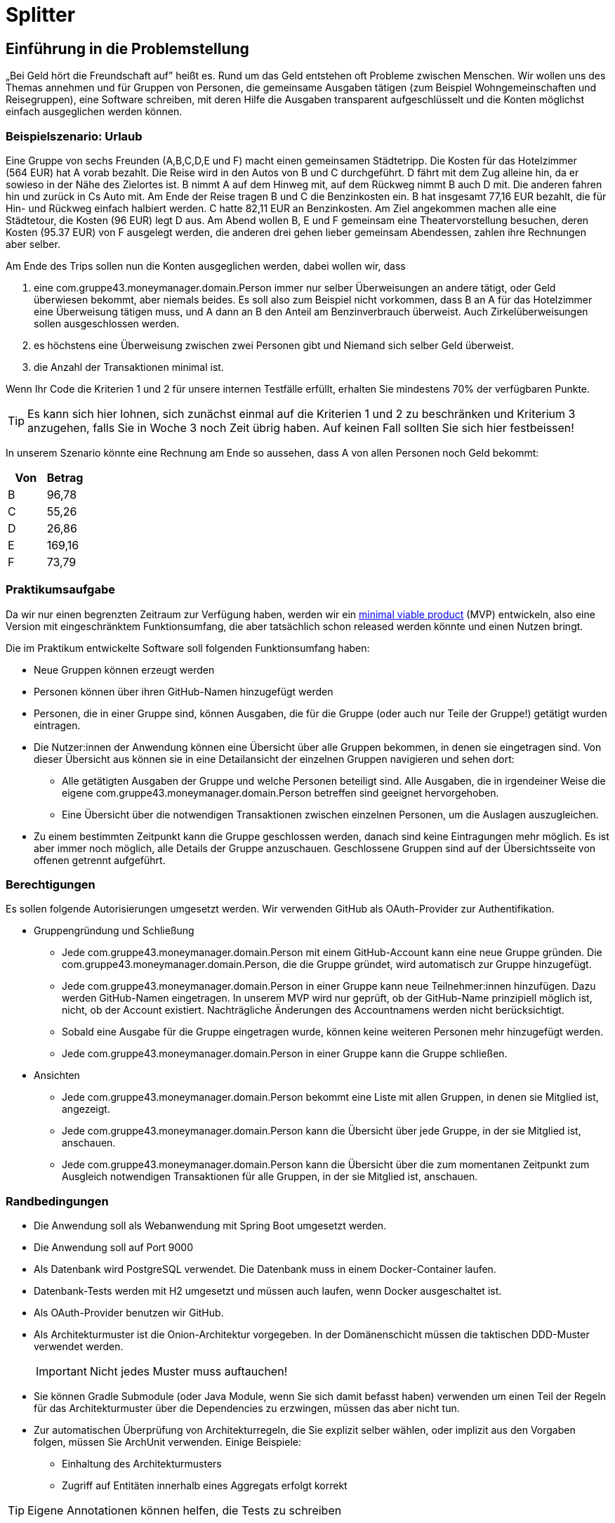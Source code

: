 = Splitter
:icons: font
:icon-set: fa
:source-highlighter: rouge
:experimental:
ifdef::env-github[]
:tip-caption: :bulb:
:note-caption: :information_source:
:important-caption: :heavy_exclamation_mark:
:caution-caption: :fire:
:warning-caption: :warning:
:stem: latexmath
endif::[]

== Einführung in die Problemstellung

„Bei Geld hört die Freundschaft auf” heißt es. Rund um das Geld entstehen oft Probleme zwischen Menschen. Wir wollen uns des Themas annehmen und für Gruppen von Personen, die gemeinsame Ausgaben tätigen (zum Beispiel Wohngemeinschaften und Reisegruppen), eine Software schreiben, mit deren Hilfe die Ausgaben transparent aufgeschlüsselt und die Konten möglichst einfach ausgeglichen werden können. 

=== Beispielszenario: Urlaub  

Eine Gruppe von sechs Freunden (A,B,C,D,E und F) macht einen gemeinsamen Städtetripp. Die Kosten für das Hotelzimmer (564 EUR) hat A vorab bezahlt. Die Reise wird in den Autos von B und C durchgeführt. D fährt mit dem Zug alleine hin, da er sowieso in der Nähe des Zielortes ist. B nimmt A auf dem Hinweg mit, auf dem Rückweg nimmt B auch D mit. Die anderen fahren hin und zurück in Cs Auto mit. Am Ende der Reise tragen B und C die Benzinkosten ein. B hat insgesamt 77,16 EUR bezahlt, die für Hin- und Rückweg einfach halbiert werden. C hatte 82,11 EUR an Benzinkosten. Am Ziel angekommen machen alle eine Städtetour, die Kosten (96 EUR) legt D aus. Am Abend wollen  B, E und F gemeinsam eine Theatervorstellung besuchen, deren Kosten (95.37 EUR) von F ausgelegt werden, die anderen drei gehen lieber gemeinsam Abendessen, zahlen ihre Rechnungen aber selber.  
    
Am Ende des Trips sollen nun die Konten ausgeglichen werden, dabei wollen wir, dass

. eine com.gruppe43.moneymanager.domain.Person immer nur selber Überweisungen an andere tätigt, oder Geld überwiesen bekommt, aber niemals beides. Es soll also zum Beispiel nicht vorkommen, dass B an A für das Hotelzimmer eine Überweisung tätigen muss, und A dann an B den Anteil am Benzinverbrauch überweist. Auch Zirkelüberweisungen sollen ausgeschlossen werden.
. es höchstens eine Überweisung zwischen zwei Personen gibt und Niemand sich selber Geld überweist.
. die Anzahl der Transaktionen minimal ist.

Wenn Ihr Code die Kriterien 1 und 2 für unsere internen Testfälle erfüllt, erhalten Sie mindestens 70% der verfügbaren Punkte. 

TIP: Es kann sich hier lohnen, sich zunächst einmal auf die Kriterien 1 und 2 zu beschränken und Kriterium 3 anzugehen, falls Sie in Woche 3 noch Zeit übrig haben. Auf keinen Fall sollten Sie sich hier festbeissen!

In unserem Szenario könnte eine Rechnung am Ende so aussehen, dass A von allen Personen noch Geld bekommt:

[cols="1,1"]
|===
|Von |  Betrag

|B 
|96,78 
|C 
|55,26 
|D 
|26,86 
|E 
|169,16 
|F 
|73,79 
|=== 

=== Praktikumsaufgabe  

Da wir nur einen begrenzten Zeitraum zur Verfügung haben, werden wir ein https://de.wikipedia.org/wiki/Minimum_Viable_Product[minimal viable product] (MVP) entwickeln, also eine Version mit eingeschränktem Funktionsumfang, die aber tatsächlich schon released werden könnte und einen Nutzen bringt.

Die im Praktikum entwickelte Software soll folgenden Funktionsumfang haben:

* Neue Gruppen können erzeugt werden
* Personen können über ihren GitHub-Namen hinzugefügt werden
* Personen, die in einer Gruppe sind, können Ausgaben, die für die Gruppe (oder auch nur Teile der Gruppe!) getätigt wurden eintragen.
* Die Nutzer:innen der Anwendung können eine Übersicht über alle Gruppen bekommen, in denen sie eingetragen sind. Von dieser Übersicht aus können sie in eine Detailansicht der einzelnen Gruppen navigieren und sehen dort:
** Alle getätigten Ausgaben der Gruppe und welche Personen beteiligt sind. Alle Ausgaben, die in irgendeiner Weise die eigene com.gruppe43.moneymanager.domain.Person betreffen sind geeignet hervorgehoben.
** Eine Übersicht über die notwendigen Transaktionen zwischen einzelnen Personen, um die Auslagen auszugleichen.
* Zu einem bestimmten Zeitpunkt kann die Gruppe geschlossen werden, danach sind keine Eintragungen mehr möglich. Es ist aber immer noch möglich, alle Details der Gruppe anzuschauen. Geschlossene Gruppen sind auf der Übersichtsseite von offenen getrennt aufgeführt.

=== Berechtigungen

Es sollen folgende Autorisierungen umgesetzt werden. Wir verwenden GitHub als OAuth-Provider zur Authentifikation. 

* Gruppengründung und Schließung
** Jede com.gruppe43.moneymanager.domain.Person mit einem GitHub-Account kann eine neue Gruppe gründen. Die com.gruppe43.moneymanager.domain.Person, die die Gruppe gründet, wird automatisch zur Gruppe hinzugefügt.
** Jede com.gruppe43.moneymanager.domain.Person in einer Gruppe kann neue Teilnehmer:innen hinzufügen. Dazu werden GitHub-Namen eingetragen. In unserem MVP wird nur geprüft, ob der GitHub-Name prinzipiell möglich ist, nicht, ob der Account existiert. Nachträgliche Änderungen des Accountnamens werden nicht berücksichtigt.
** Sobald eine Ausgabe für die Gruppe eingetragen wurde, können keine weiteren Personen mehr hinzugefügt werden. 
** Jede com.gruppe43.moneymanager.domain.Person in einer Gruppe kann die Gruppe schließen.

* Ansichten 
** Jede com.gruppe43.moneymanager.domain.Person bekommt eine Liste mit allen Gruppen, in denen sie Mitglied ist, angezeigt.
** Jede com.gruppe43.moneymanager.domain.Person kann die Übersicht über jede Gruppe, in der sie Mitglied ist, anschauen.
** Jede com.gruppe43.moneymanager.domain.Person kann die Übersicht über die zum momentanen Zeitpunkt zum Ausgleich notwendigen Transaktionen für alle Gruppen, in der sie Mitglied ist, anschauen.

=== Randbedingungen 

* Die Anwendung soll als Webanwendung mit Spring Boot umgesetzt werden. 
* Die Anwendung soll auf Port 9000 
* Als Datenbank wird PostgreSQL verwendet. Die Datenbank muss in einem Docker-Container laufen.
* Datenbank-Tests werden mit H2 umgesetzt und müssen auch laufen, wenn Docker ausgeschaltet ist.
* Als OAuth-Provider benutzen wir GitHub. 
* Als Architekturmuster ist die Onion-Architektur vorgegeben. In der Domänenschicht müssen die taktischen DDD-Muster verwendet werden. 
+
IMPORTANT: Nicht jedes Muster muss auftauchen! 
* Sie können Gradle Submodule (oder Java Module, wenn Sie sich damit befasst haben) verwenden um einen Teil der Regeln für das Architekturmuster über die Dependencies zu erzwingen, müssen das aber nicht tun.  
* Zur automatischen Überprüfung von Architekturregeln, die Sie explizit selber wählen, oder implizit aus den Vorgaben folgen, müssen Sie ArchUnit verwenden. Einige Beispiele: 
** Einhaltung des Architekturmusters 
** Zugriff auf Entitäten innerhalb eines Aggregats erfolgt korrekt

TIP: Eigene Annotationen können helfen, die Tests zu schreiben

* Der Produktivcode muss nach den https://google.github.io/styleguide/javaguide.html[Regeln des Google-Styleguide] geschrieben werden. Ausnahme: Es _müssen_ keine JavaDocs geschrieben werden. Bei Testmethoden dürfen Sie außerdem die Namenskonventionen außer Acht lassen. 

=== Deadlines

Es gibt zwei Deadlines, die Sie unbedingt einhalten müssen, da wir nach Ablauf der Deadlines einen Teil der Bewertung final durchführen. 

[cols="1,1"]
|===
|Deadline |  Inhalt

|Di., 14.03.2023, 13:00 Uhr
|Bis auf die Persistenz muss die Anwendung vollständig funktionsbereit sein. Wir werden zu dem Zeitpunkt auch eine Teilüberprüfung der Qualität der fertiggestellten Software durchführen.
|Fr., 17.03.2023, 13:00 Uhr
|Die Anwendung muss komplett fertiggestellt sein
|=== 

=== Zeitplan

Der Zeitplan soll Ihnen zur Orientierung dienen, wann Sie die Funktionalitäten umsetzen sollten. Sie können hier auch variieren, allerdings halten Sie bitte die Deadlines im Hinterkopf bei der Entscheidung, wann Sie welches Feature umsetzen. *Sie sollten, wenn Sie einen Teilbereich fertig haben, sofort weiterarbeiten.*

TIP: Die Persistenz wird in der ersten Deadline noch nicht berücksichtigt, es ist vermutlich keine gute Idee, mit dieser zu starten!

Wir werden Ihnen zu zwei Terminen weitere Informationen/Aufgaben geben, die Sie in Ihrer Entwicklung berücksichtigen müssen:

[cols="1,1"]
|===
|Termin |  Inhalt

|Do., 02.03.2023, vor 9:00 Uhr
| Sie erhalten von uns einige Testszenarien, die Sie in automatisierte Tests überführen müssen.  
|Mi., 08.03.2023, vor 09:00 Uhr
| Wir geben Ihnen eine Aufgabe, eine Funktion der Anwendung hinzuzufügen. Es wird keine radikale Änderung sein, wenn Ihre Anwendung einigermaßen sinnvoll umgesetzt wurde. Es ist aber zwingend notwendig, dass diese Änderung bis zur ersten Deadline am 14.03.2023 umgesetzt wird. Sie erhalten von uns zusätzlich ein Mittel, um die ordnungsgemäße Umsetzung der Anforderung zu überprüfen. 
|=== 

////
Erste Deadline: Eine Hand voll Testfälle, u.a. ein Zirkelausgleich
Zweite Deadline: Rest-Schnittstelle einbaune, die JSON annimmt und ausgibt. Dazu gibt es eine Anwendung, die die Schnittstelle testen, indem sie echte Aufrufe tätigt.
////

==== Woche 1: Primär Domänen-Modellierung

In der ersten Woche sollen Sie sich um die Entwicklung der Domänenlogik kümmern. Ihre Anwendung sollte am Ende der Woche in der Lage sein, dass Beträge eingetragen werden können, und es gibt Methoden, mit deren Hilfe die Berechnung des Ausgleichs durchgeführt werden kann. 

*Am Ende der Woche soll die Geschäftslogik im Groben funktionieren.* 

NOTE: Sie dürfen natürlich auch in der Folgezeit Anpassungen vornehmen, wenn sich das als notwendig erweisen sollte.

==== Woche 2: Primär Web-Schnittstelle

In der zweiten Woche sollen Sie sich um die Schnittstelle für Nutzer:innen kümmern. Am Ende der Woche sollte die Anwendung funktional fertig sein und wir sollten in der Lage sein (solange wir keinen Neustart vornehmen) alle Features zu verwenden. 

*Am Ende der zweiten Woche (spätestens aber am 14.03.2023) soll die Anwendung funktional, bis auf die Persistenz, vollständig umgesetzt sein.*

==== Woche 3: Persistenz

In der dritten Woche sollen Sie sich darum kümmern, dass die Anwendung auch funktioniert, wenn wir sie neu starten. Die Daten müssen dazu in einer Datenbank gesichert werden.

Am Ende der Woche müssen wir in der Lage sein, Daten einzutragen, die Anwendung neu zu starten und danach die Dateneingabe und die Berechnung der abschließenden Überweisungen fortzusetzen. 

== Abgabe

Die Abgabe muss in diesem Git-Repository im `main` Branch erfolgen und den Kriterien aus http://propra.de/ws2223/9286c6bcf999c5a/index.html#_hinweise_zur_bewertung_des_praktikums[Wochenblatt 12] genügen.

Sie müssen zusätzlich folgende Dokumentation erstellen:

=== Anleitung zur Konfiguration und zum Starten der Anwendung

Eine kurze Anleitung zur Konfiguration, die beschreibt, wie die Anwendung konfiguriert und gestartet wird. Es soll mit der Anleitung möglich sein, die Anwendung in einem vollkommen frischen Check-out (ohne das die Datenbank läuft!) ans Laufen zu bringen. 

Schreiben Sie diese Aneitung in die Datei `README.adoc` im Hauptverzeichnis des Projektes. Wir verwenden als Umgebungsvariablen analog zu Übung 6 `CLIENT_ID` und `CLIENT_SECRET`, um die Informationen zur GitHub Authentifikation für die Anwendung bereitzustellen. Sie müssen diese Umgebungsvariablen verwenden.

Standardmäßig werden wir die Anwendung starten, indem wir im Verzeichnis `docker compose up` ausführen. Solltend arüber hinaus Schritte oder Konfiguratonen notwendig sein, müssen Sie diese in der `README.adoc` beschreiben. 

Die Konfigurationsanleitung muss für den fertiggestellten Teil am Tage der ersten Deadline mitgleiefert werden. Die Anleitung zur Persistenz können Sie für die erste Deadline weglassen. 

=== Architekturdokumentation

Sie müssen eine kurze Beschreibung der wesentlichen Komponenten und ggf. Entscheidungen in Ihrer Anwendung einreichen. Verwenden Sie das arc42 Template und fassen Sie sich kurz! 

Wir erwarten hier eine Kontextabgrenzung und ggf. die Komponentenstruktur. Wenn Sie ein UML Diagramm zur Absicherung mit ArchUnit verwenden, können Sie das Diagramm hier einbetten. Stakeholderanalysen und eine allgemeine Beschreibung der Anwendung sind nicht notwendig. Ergänzen Sie weitere Informationen, wenn Sie diese für das Verständnis für wichtig erachten. 

IMPORTANT: Stichwort: Das soll keine Steuererklärung werden! Füllen Sie *nicht* das Template von vorne bis hinten auf. Entfernen Sie am Ende des Praktikums die leeren Kapitel. 

Die Architekturdokumentation muss zur zweiten Deadline am 17.03.2023  fertiggestellt sein. 

== Mitarbeit im Praktikum 

Um die Klausur mitschreiben zu können, müssen Sie demonstrieren, dass Sie den Stoff beherrschen und konstruktiv und hinreichend am Projekt mitarbeiten können. Wir werden Ihre aktive Mitarbeit beurteilen und Sie auch möglicherweise zusätzlich als Gruppe oder einzeln zur Implementierung und zum Vorgehen befragen. Sie müssen jederzeit in der Lage sein, den von Ihrer Gruppe produzierten Code und die Entwurfsentscheidungen erklären zu können. Es kann auch passieren, dass wir Sie mehr als einmal befragen. 

Am Ende des Praktikums muss die Anwendung im Wesentlichen funktionieren und die Qualitätsanforderungen erfüllen. Es gibt immer mal Gründe, warum eine Entwicklung auf Probleme stößt und Dinge nicht fertig werden. Wir werden das berücksichtigen, aber Sie müssen *rechtzeitig mit uns kommunizieren*, wenn es Probleme gibt! 

== Abschließende Tipps

* Programmieren Sie im Mob. Dadurch erreichen Sie, dass alle Personen der Gruppe über den Code Bescheid wissen. Wenn Sie sich aufteilen und separat programmieren, dann müssen Sie die Änderungen im Anschlss durchgehen, diskutieren und verstehen. Das verlangsamt die Arbeit vermutlich eher, als dass es nutzt. Mob-Programmierung bedeutet, dass Sie gemeinsam den Code schreiben, nicht, dass Sie alle paar Minuten wechseln oder das `mob`-Werkzeug verwenden. 
+
TIP: Nutzen Sie statt des `mob`-Tools ganz normale Commits und Pushs. Auf diese Wiese können Sie die Commits korrekt strukturieren. Achten Sie darauf, dass Sie in den `main`-Branch nur dann pushen, wenn alle Tests und Formatierungsregeln geprüft wurden. Wenn Sie Code pushen wollen, bei dem die Tests nicht komplett durchlaufen, verwenden Sie einen separaten Branch. 

* Testen Sie von Anfang an! Verschieben Sie die Tests nicht nach hinten, sondern schreiben Sie Tests und Implementierung zusammen. Optimalerweise schreiben Sie zuerst den Test und dann den Code, aber zumindest sollten Sie nicht zu viel Code schreiben, bevor Sie die dazugehörenden Tests schreiben. 
+
IMPORTANT: Die Erfahrung der Vergangenheit hat gezeigt, dass bei allen Gruppen, die keine Zulassung erhalten haben, unter anderem die Tests nicht sinnvoll geschrieben waren. 
